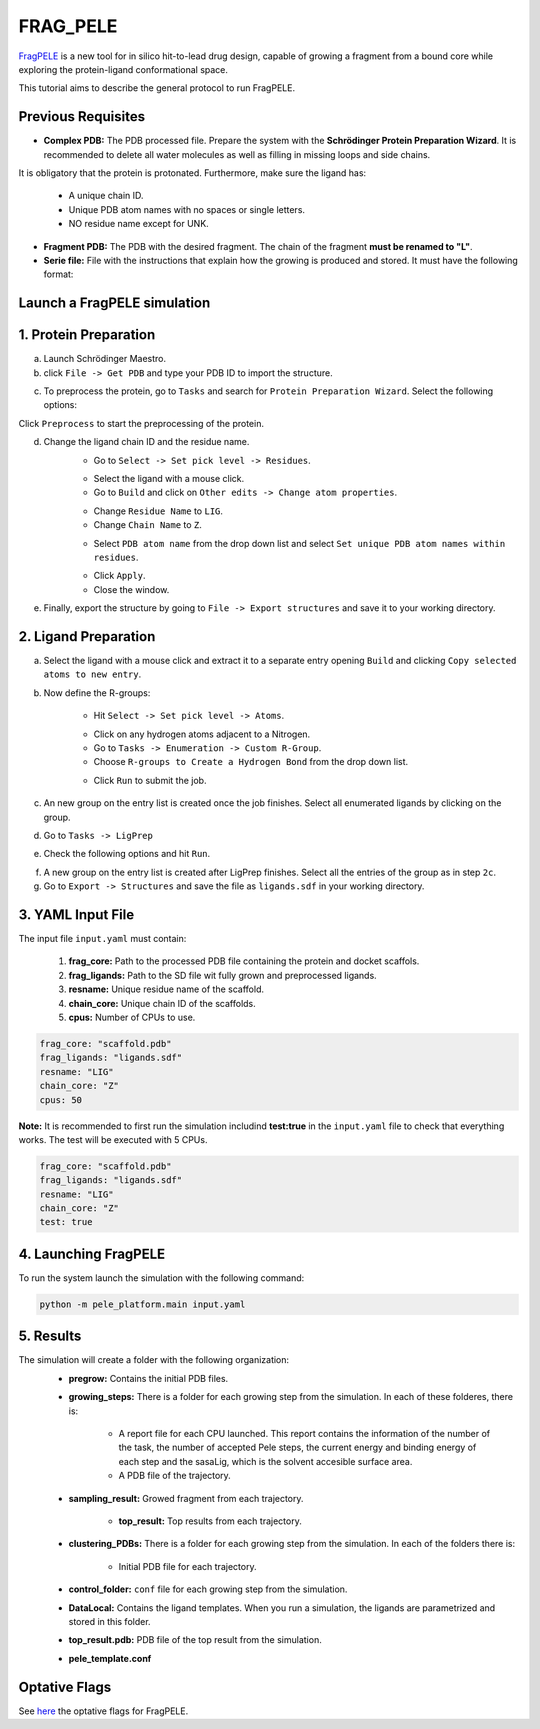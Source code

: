 FRAG_PELE
========================================

`FragPELE <https://pubmed.ncbi.nlm.nih.gov/32027130/>`_  is a new tool for in silico hit-to-lead drug design, capable of growing a fragment from a bound core while exploring the protein-ligand conformational space.

This tutorial aims to describe the general protocol to run FragPELE.


Previous Requisites
-----------------------

* **Complex PDB:** The PDB processed file. Prepare the system with the **Schrödinger Protein Preparation Wizard**. It is recommended to delete all water molecules as well as filling in missing loops and side chains.
It is obligatory that the protein is protonated.
Furthermore, make sure the ligand has:
    * A unique chain ID.
    * Unique PDB atom names with no spaces or single letters.
    * NO residue name except for UNK.

* **Fragment PDB:** The PDB with the desired fragment. The chain of the fragment **must be renamed to "L"**.
* **Serie file:** File with the instructions that explain how the growing is produced and stored. It must have the following format:


Launch a FragPELE simulation
---------------------------------

1. Protein Preparation
-----------------------

a. Launch Schrödinger Maestro.
b. click ``File -> Get PDB`` and type your PDB ID to import the structure.


.. image:: ../img/frag_pele_tutorial_1b.png
  :width: 400
  :align: center


.. image:: ../img/frag_pele_tutorial_1b.2.png
  :width: 400
  :align: center


c. To preprocess the protein, go to ``Tasks`` and search for ``Protein Preparation Wizard``. Select the following options:


.. image:: ../img/frag_pele_tutorial_1c.png
  :width: 400
  :align: center


Click ``Preprocess`` to start the preprocessing of the protein. 


d. Change the ligand chain ID and the residue name.
    - Go to ``Select -> Set pick level -> Residues``.


    .. image:: ../img/frag_pele_tutorial_1d.1.png
      :width: 400
      :align: center


    - Select the ligand with a mouse click.
    - Go to ``Build`` and click on ``Other edits -> Change atom properties``.

    .. image:: ../img/frag_pele_tutorial_1d.3.png
      :width: 400
      :align: center


    - Change ``Residue Name`` to ``LIG``.
    - Change ``Chain Name`` to ``Z``.


    .. image:: ../img/frag_pele_tutorial_1d.4.png
      :width: 400
      :align: center


    - Select ``PDB atom name`` from the drop down list and select ``Set unique PDB atom names within residues``.


    .. image:: ../img/frag_pele_tutorial_1d.5.png
      :width: 400
      :align: center


    - Click ``Apply``.
    - Close the window.
e. Finally, export the structure by going to ``File -> Export structures`` and save it to your working directory. 

2. Ligand Preparation
------------------------
a. Select the ligand with a mouse click and extract it to a separate entry opening ``Build`` and clicking ``Copy selected atoms to new entry``. 

b. Now define the R-groups:

    -  Hit ``Select -> Set pick level -> Atoms``.


    .. image:: ../img/frag_pele_tutorial_2b.2.png
      :width: 400
      :align: center


    -  Click on any hydrogen atoms adjacent to a Nitrogen.
    -  Go to ``Tasks -> Enumeration -> Custom R-Group``.
    -  Choose ``R-groups to Create a Hydrogen Bond`` from the drop down list.


    .. image:: ../img/frag_pele_tutorial_2b.4.png
      :width: 400
      :align: center


    - Click ``Run`` to submit the job.

c. An new group on the entry list is created once the job finishes. Select all enumerated ligands by clicking on the group.
d. Go to ``Tasks -> LigPrep``
e. Check the following options and hit ``Run``.


.. image:: ../img/frag_pele_tutorial_2e.png
  :width: 400
  :align: center


f. A new group on the entry list is created after LigPrep finishes. Select all the entries of the group as in step ``2c``.
g. Go to ``Export -> Structures`` and save the file as ``ligands.sdf`` in your working directory.

3. YAML Input File
----------------------
The input file ``input.yaml`` must contain:

	1. **frag_core:** Path to the processed PDB file containing the protein and docket scaffols.
	2. **frag_ligands:** Path to the SD file wit fully grown and preprocessed ligands.
	3. **resname:** Unique residue name of the scaffold.
	4. **chain_core:** Unique chain ID of the scaffolds.
	5. **cpus:** Number of CPUs to use.

.. code-block:: yaml
    
    frag_core: "scaffold.pdb"
    frag_ligands: "ligands.sdf"
    resname: "LIG"
    chain_core: "Z"
    cpus: 50

**Note:** It is recommended to first run the simulation includind **test:true** in the ``input.yaml`` file to check that everything works. The test will be executed with 5 CPUs.

.. code-block:: yaml

    frag_core: "scaffold.pdb"
    frag_ligands: "ligands.sdf"
    resname: "LIG"
    chain_core: "Z"
    test: true

4. Launching FragPELE
-----------------------
To run the system launch the simulation with the following command:

.. code-block:: python

    python -m pele_platform.main input.yaml

5. Results
--------------

The simulation will create a folder with the following organization:
    - **pregrow:** Contains the initial PDB files.
    - **growing_steps:** There is a folder for each growing step from the simulation. In each of these folderes, there is:

        - A report file for each CPU launched. This report contains the information of the number of the task, the number of accepted Pele steps, the current energy and binding energy of each step and the sasaLig, which is the solvent accesible surface area.
        - A PDB file of the trajectory. 

    - **sampling_result:** Growed fragment from each trajectory. 

	- **top_result:** Top results from each trajectory.

    .. image:: ../img/top_result_frag_pele.png
      :width: 400
      :align: center


    - **clustering_PDBs:** There is a folder for each growing step from the simulation. In each of the folders there is:

        - Initial PDB file for each trajectory.  

    - **control_folder:** ``conf`` file for each growing step from the simulation.
    - **DataLocal:** Contains the ligand templates. When you run a simulation, the ligands are parametrized and stored in this folder.
    - **top_result.pdb:** PDB file of the top result from the simulation.
    - **pele_template.conf**

Optative Flags
------------------

See `here <../documentation/frag/index.html>`_ the optative flags for FragPELE.
